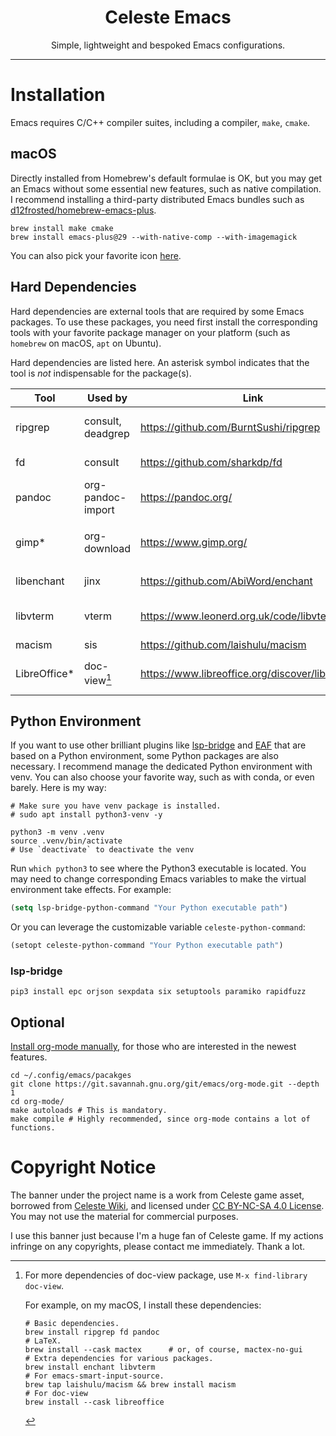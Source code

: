 #+author: rennsax
#+startup: indent

#+html: <div align="center"><h1>Celeste Emacs</h1>
#+html: <img src="https://static.miraheze.org/celestewiki/a/ac/Strawberry_flap.gif"alt="celeste strawberry"/>
#+html: <p>Simple, lightweight and bespoked Emacs configurations.</p>
#+html: </div>

--------------

* Installation

Emacs requires C/C++ compiler suites, including a compiler, ~make~, ~cmake~.

** macOS

Directly installed from Homebrew's default formulae is OK, but you may get an
Emacs without some essential new features, such as native compilation. I
recommend installing a third-party distributed Emacs bundles such as
[[https://github.com/d12frosted/homebrew-emacs-plus.git][d12frosted/homebrew-emacs-plus]].

#+begin_src shell
brew install make cmake
brew install emacs-plus@29 --with-native-comp --with-imagemagick
#+end_src

You can also pick your favorite icon [[https://github.com/d12frosted/homebrew-emacs-plus#icons][here]].

** Hard Dependencies

Hard dependencies are external tools that are required by some Emacs packages.
To use these packages, you need first install the corresponding tools with your
favorite package manager on your platform (such as ~homebrew~ on macOS, ~apt~ on
Ubuntu).

Hard dependencies are listed here. An asterisk symbol indicates that the tool is
/not/ indispensable for the package(s).

| Tool         | Used by           | Link                                              | Description                  |
|--------------+-------------------+---------------------------------------------------+------------------------------|
| ripgrep      | consult, deadgrep | https://github.com/BurntSushi/ripgrep             | Another Rust winner!         |
| fd           | consult           | https://github.com/sharkdp/fd                     | ~find(1)~'s alternative.     |
| pandoc       | org-pandoc-import | https://pandoc.org/                               | Required.                    |
| gimp*        | org-download      | https://www.gimp.org/                             | Used by ~org-download-edit~. |
| libenchant   | jinx              | https://github.com/AbiWord/enchant                | Spell checker.               |
| libvterm     | vterm             | https://www.leonerd.org.uk/code/libvterm/         | Terminal emulator in Emacs.  |
| macism       | sis               | https://github.com/laishulu/macism                | macOS.                       |
| LibreOffice* | doc-view[fn:1]    | https://www.libreoffice.org/discover/libreoffice/ | For previewing documents.    |

[fn:1] For more dependencies of doc-view package, use ~M-x find-library doc-view~.

For example, on my macOS, I install these dependencies:

#+begin_src shell
# Basic dependencies.
brew install ripgrep fd pandoc
# LaTeX.
brew install --cask mactex      # or, of course, mactex-no-gui
# Extra dependencies for various packages.
brew install enchant libvterm
# For emacs-smart-input-source.
brew tap laishulu/macism && brew install macism
# For doc-view
brew install --cask libreoffice
#+end_src

** Python Environment

If you want to use other brilliant plugins like [[https://github.com/manateelazycat/lsp-bridge][lsp-bridge]] and [[https://github.com/emacs-eaf/emacs-application-framework.git][EAF]] that are
based on a Python environment, some Python packages are also necessary. I
recommend manage the dedicated Python environment with venv. You can also choose
your favorite way, such as with conda, or even barely. Here is my way:

#+begin_src shell
# Make sure you have venv package is installed.
# sudo apt install python3-venv -y

python3 -m venv .venv
source .venv/bin/activate
# Use `deactivate` to deactivate the venv
#+end_src

Run ~which python3~ to see where the Python3 executable is located. You may need
to change corresponding Emacs variables to make the virtual environment take
effects. For example:

#+begin_src emacs-lisp
(setq lsp-bridge-python-command "Your Python executable path")
#+end_src

Or you can leverage the customizable variable =celeste-python-command=:

#+begin_src emacs-lisp
(setopt celeste-python-command "Your Python executable path")
#+end_src

*** lsp-bridge

#+begin_src shell
pip3 install epc orjson sexpdata six setuptools paramiko rapidfuzz
#+end_src

** Optional

[[https://orgmode.org/org.html#Installation][Install org-mode manually]], for those who are interested in the newest features.

#+begin_src shell
cd ~/.config/emacs/pacakges
git clone https://git.savannah.gnu.org/git/emacs/org-mode.git --depth 1
cd org-mode/
make autoloads # This is mandatory.
make compile # Highly recommended, since org-mode contains a lot of functions.
#+end_src

* Copyright Notice

The banner under the project name is a work from Celeste game asset, borrowed
from [[https://github.com/laishulu/emacs-smart-input-source][Celeste Wiki]], and licensed under [[https://creativecommons.org/licenses/by-nc-sa/4.0/deed.en][CC BY-NC-SA 4.0 License]]. You may not use
the material for commercial purposes.

I use this banner just because I'm a huge fan of Celeste game. If my actions
infringe on any copyrights, please contact me immediately. Thank a lot.

# Local Variables:
# eval: (visual-line-mode -1)
# End:
